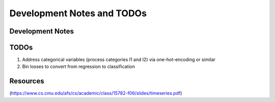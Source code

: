 Development Notes and TODOs
=============================

Development Notes
--------------------------------

TODOs
-------------------

1. Address categorical variables (process categories l1 and l2) via one-hot-encoding or similar
2. Bin losses to convert from regression to classification


Resources
-----------------------
(https://www.cs.cmu.edu/afs/cs/academic/class/15782-f06/slides/timeseries.pdf)